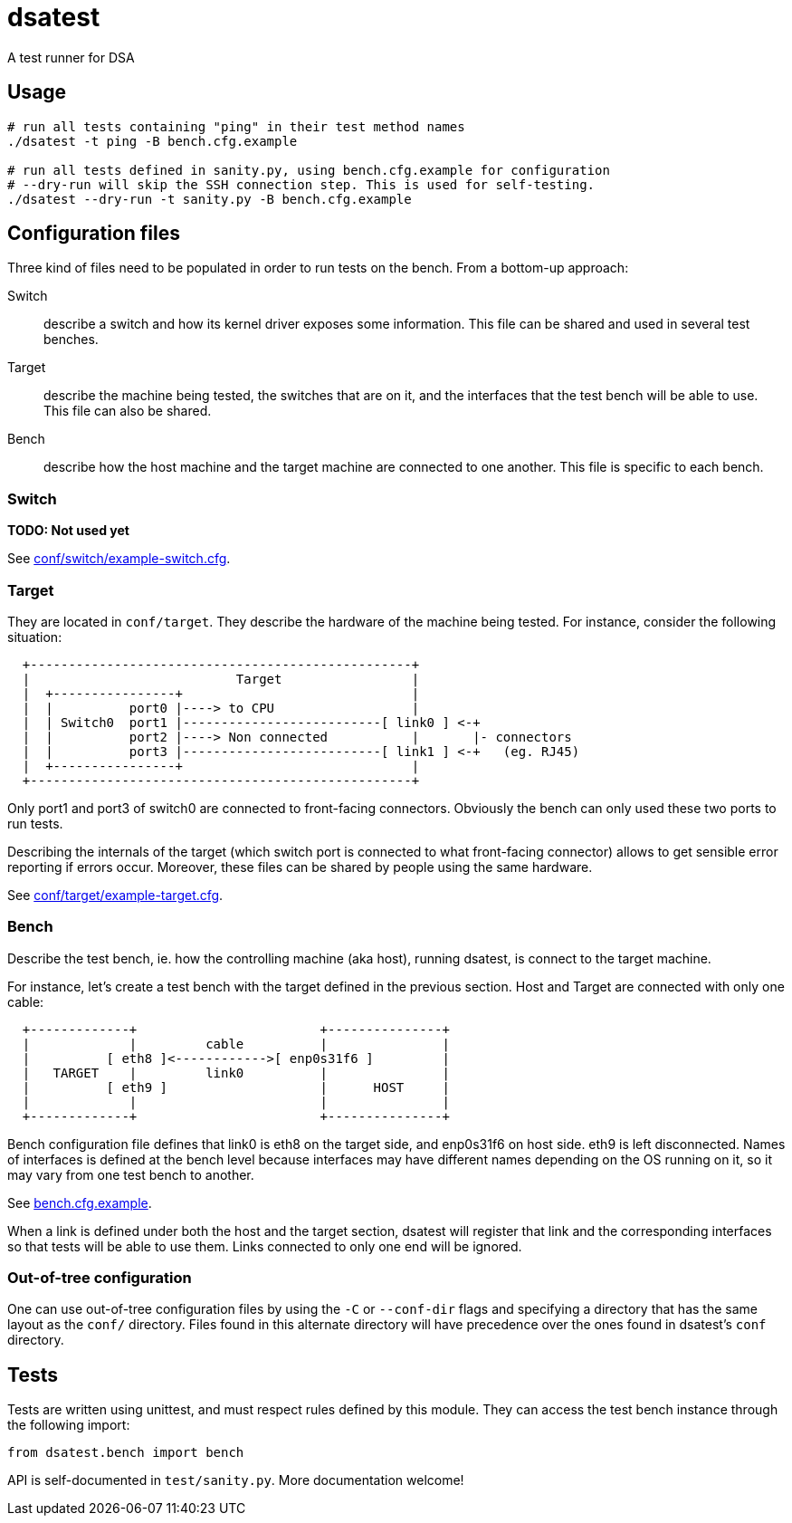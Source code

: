 = dsatest

A test runner for DSA


== Usage

[source,sh]
----
# run all tests containing "ping" in their test method names
./dsatest -t ping -B bench.cfg.example

# run all tests defined in sanity.py, using bench.cfg.example for configuration
# --dry-run will skip the SSH connection step. This is used for self-testing.
./dsatest --dry-run -t sanity.py -B bench.cfg.example
----


== Configuration files

Three kind of files need to be populated in order to run tests on the bench.
From a bottom-up approach:

Switch::
describe a switch and how its kernel driver exposes some information. This file 
can be shared and used in several test benches.
Target::
describe the machine being tested, the switches that are on it, and the 
interfaces that the test bench will be able to use. This file can also be 
shared.
Bench::
describe how the host machine and the target machine are connected to one 
another. This file is specific to each bench.

=== Switch

*TODO: Not used yet*

See link:conf/switch/example-switch.cfg[].

=== Target

They are located in `conf/target`. They describe the hardware of the
machine being tested. For instance, consider the following situation:

----
  +--------------------------------------------------+
  |                           Target                 |
  |  +----------------+                              |
  |  |          port0 |----> to CPU                  |
  |  | Switch0  port1 |--------------------------[ link0 ] <-+
  |  |          port2 |----> Non connected           |       |- connectors
  |  |          port3 |--------------------------[ link1 ] <-+   (eg. RJ45)
  |  +----------------+                              |
  +--------------------------------------------------+
----

Only port1 and port3 of switch0 are connected to front-facing connectors.
Obviously the bench can only used these two ports to run tests.

Describing the internals of the target (which switch port is connected to what
front-facing connector) allows to get sensible error reporting if errors occur.
Moreover, these files can be shared by people using the same hardware.

See link:conf/target/example-target.cfg[].

=== Bench

Describe the test bench, ie. how the controlling machine (aka host), running
dsatest, is connect to the target machine.

For instance, let's create a test bench with the target defined in the previous
section. Host and Target are connected with only one cable:

----
  +-------------+                        +---------------+
  |             |         cable          |               |
  |          [ eth8 ]<------------>[ enp0s31f6 ]         |
  |   TARGET    |         link0          |               |
  |          [ eth9 ]                    |      HOST     |
  |             |                        |               |
  +-------------+                        +---------------+
----

Bench configuration file defines that link0 is eth8 on the target side, and
enp0s31f6 on host side. eth9 is left disconnected. Names of interfaces is
defined at the bench level because interfaces may have different names
depending on the OS running on it, so it may vary from one test bench to
another.

See link:bench.cfg.example[].

When a link is defined under both the host and the target section, dsatest will
register that link and the corresponding interfaces so that tests will be able
to use them. Links connected to only one end will be ignored.

=== Out-of-tree configuration

One can use out-of-tree configuration files by using the `-C` or `--conf-dir`
flags and specifying a directory that has the same layout as the `conf/`
directory. Files found in this alternate directory will have precedence over the
ones found in dsatest's `conf` directory.


== Tests

Tests are written using unittest, and must respect rules defined by this module.
They can access the test bench instance through the following import:

[source,python]
----
from dsatest.bench import bench
----

API is self-documented in `test/sanity.py`. More documentation welcome!
